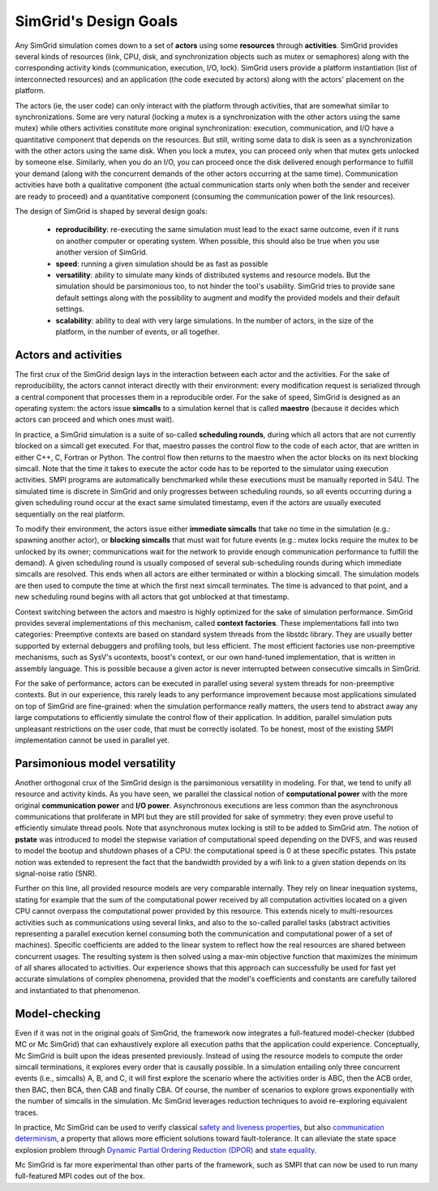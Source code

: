 SimGrid's Design Goals
######################

Any SimGrid simulation comes down to a set of **actors** using some
**resources** through **activities**. SimGrid provides several kinds of
resources (link, CPU, disk, and synchronization objects such as mutex
or semaphores) along with the corresponding activity kinds
(communication, execution, I/O, lock). SimGrid users provide a
platform instantiation (list of interconnected resources) and an
application (the code executed by actors) along with the actors'
placement on the platform.

The actors (ie, the user code) can only interact with the platform
through activities, that are somewhat similar to synchronizations.
Some are very natural (locking a mutex is a synchronization with the
other actors using the same mutex) while others activities constitute
more original synchronization: execution, communication, and I/O have a
quantitative component that depends on the resources. But still,
writing some data to disk is seen as a synchronization with the other
actors using the same disk. When you lock a mutex, you can proceed
only when that mutex gets unlocked by someone else. Similarly, when you
do an I/O, you can proceed once the disk delivered enough performance
to fulfill your demand (along with the concurrent demands of the other
actors occurring at the same time). Communication activities have both a
qualitative component (the actual communication starts only when both
the sender and receiver are ready to proceed) and a quantitative
component (consuming the communication power of the link resources).

The design of SimGrid is shaped by several design goals:

 - **reproducibility**: re-executing the same simulation must lead to
   the exact same outcome, even if it runs on another computer or
   operating system. When possible, this should also be true when you
   use another version of SimGrid.
 - **speed**: running a given simulation should be as fast as possible
 - **versatility**: ability to simulate many kinds of distributed systems
   and resource models. But the simulation should be parsimonious too,
   to not hinder the tool's usability. SimGrid tries to provide sane
   default settings along with the possibility to augment and modify
   the provided models and their default settings.
 - **scalability**: ability to deal with very large simulations. In the
   number of actors, in the size of the platform, in the number of
   events, or all together.

Actors and activities
*********************

The first crux of the SimGrid design lays in the interaction between
each actor and the activities. For the sake of reproducibility, the
actors cannot interact directly with their environment: every
modification request is serialized through a central component that
processes them in a reproducible order. For the sake of speed, SimGrid
is designed as an operating system: the actors issue **simcalls** to a
simulation kernel that is called **maestro** (because it decides which
actors can proceed and which ones must wait).

In practice, a SimGrid simulation is a suite of so-called **scheduling
rounds**, during which all actors that are not currently blocked on a
simcall get executed. For that, maestro passes the control flow to the
code of each actor, that are written in either C++, C, Fortran or Python.
The control flow then returns to the maestro when the actor
blocks on its next blocking simcall. Note that the time it takes to
execute the actor code has to be reported to the simulator using
execution activities. SMPI programs are automatically benchmarked
while these executions must be manually reported in S4U. The simulated
time is discrete in SimGrid and only progresses between scheduling
rounds, so all events occurring during a given scheduling round occur
at the exact same simulated timestamp, even if the actors are usually
executed sequentially on the real platform.

To modify their environment, the actors issue either **immediate
simcalls** that take no time in the simulation (e.g.: spawning another
actor), or **blocking simcalls** that must wait for future events (e.g.:
mutex locks require the mutex to be unlocked by its owner;
communications wait for the network to provide enough communication
performance to fulfill the demand). A given scheduling round is
usually composed of several sub-scheduling rounds during which
immediate simcalls are resolved. This ends when all actors are either
terminated or within a blocking simcall. The simulation models are
then used to compute the time at which the first next simcall
terminates. The time is advanced to that point, and a new scheduling
round begins with all actors that got unblocked at that timestamp.

Context switching between the actors and maestro is highly optimized
for the sake of simulation performance. SimGrid provides several
implementations of this mechanism, called **context factories**. These
implementations fall into two categories: Preemptive contexts are
based on standard system threads from the libstdc library.
They are usually better supported by external
debuggers and profiling tools, but less efficient. The most efficient
factories use non-preemptive mechanisms, such as SysV's ucontexts,
boost's context, or our own hand-tuned implementation, that is written
in assembly language. This is possible because a given actor is never
interrupted between consecutive simcalls in SimGrid.

For the sake of performance, actors can be executed in parallel using
several system threads for non-preemptive contexts. But in our
experience, this rarely leads to any performance improvement because
most applications simulated on top of SimGrid are fine-grained: when
the simulation performance really matters, the users tend to abstract
away any large computations to efficiently simulate the control flow
of their application. In addition, parallel simulation puts unpleasant
restrictions on the user code, that must be correctly isolated. To be
honest, most of the existing SMPI implementation cannot be used in
parallel yet.

Parsimonious model versatility
******************************

Another orthogonal crux of the SimGrid design is the parsimonious
versatility in modeling. For that, we tend to unify all resource and
activity kinds. As you have seen, we parallel the classical notion of
**computational power** with the more original **communication power** and
**I/O power**. Asynchronous executions are less common than the
asynchronous communications that proliferate in MPI but they are still
provided for sake of symmetry: they even prove useful to efficiently
simulate thread pools. Note that asynchronous mutex locking is still to be
added to SimGrid atm. The notion of **pstate** was introduced to model
the stepwise variation of computational speed depending on the DVFS,
and was reused to model the bootup and shutdown phases of a CPU: the
computational speed is 0 at these specific pstates. This pstate notion
was extended to represent the fact that the bandwidth provided by a
wifi link to a given station depends on its signal-noise ratio (SNR).

Further on this line, all provided resource models are very comparable
internally. They rely on linear inequation systems, stating for
example that the sum of the computational power received by all
computation activities located on a given CPU cannot overpass the
computational power provided by this resource. This extends nicely to
multi-resources activities such as communications using several links,
and also to the so-called parallel tasks (abstract activities
representing a parallel execution kernel consuming both the
communication and computational power of a set of machines). Specific
coefficients are added to the linear system to reflect how the real
resources are shared between concurrent usages. The resulting system
is then solved using a max-min objective function that maximizes the
minimum of all shares allocated to activities. Our experience shows
that this approach can successfully be used for fast yet accurate
simulations of complex phenomena, provided that the model's
coefficients and constants are carefully tailored and instantiated to
that phenomenon.

Model-checking
**************

Even if it was not in the original goals of SimGrid, the framework now
integrates a full-featured model-checker (dubbed MC or Mc SimGrid)
that can exhaustively explore all execution paths that the application
could experience. Conceptually, Mc SimGrid is built upon the ideas
presented previously. Instead of using the resource models to compute
the order simcall terminations, it explores every order that is
causally possible. In a simulation entailing only three concurrent
events (i.e., simcalls) A, B, and C, it will first explore the
scenario where the activities order is ABC, then the ACB order, then
BAC, then BCA, then CAB and finally CBA. Of course, the number of
scenarios to explore grows exponentially with the number of simcalls
in the simulation. Mc SimGrid leverages reduction techniques to avoid
re-exploring equivalent traces.

In practice, Mc SimGrid can be used to verify classical `safety and
liveness properties
<https://en.wikipedia.org/wiki/Linear_time_property>`_, but also
`communication determinism
<https://hal.inria.fr/hal-01953167/document>`_, a property that allows
more efficient solutions toward fault-tolerance. It can alleviate the
state space explosion problem through `Dynamic Partial Ordering
Reduction (DPOR)
<https://en.wikipedia.org/wiki/Partial_order_reduction>`_ and `state
equality <https://hal.inria.fr/hal-01900120/document>`_.

Mc SimGrid is far more experimental than other parts of the framework,
such as SMPI that can now be used to run many full-featured MPI codes
out of the box.
